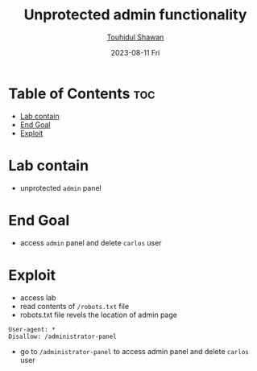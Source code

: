 #+TITLE: Unprotected admin functionality
#+AUTHOR: [[https://github.com/touhidulshawan][Touhidul Shawan]]
#+DESCRIPTION: Access Control Lab from portswigger 
#+DATE: 2023-08-11 Fri
#+OPTIONS: toc:2

* Table of Contents :toc:
- [[#lab-contain][Lab contain]]
- [[#end-goal][End Goal]]
- [[#exploit][Exploit]]

* Lab contain
+ unprotected =admin= panel
* End Goal
- access =admin= panel and delete =carlos= user
* Exploit
+ access lab
+ read contents of =/robots.txt=  file
+ robots.txt file revels the location of admin page
#+begin_src 
User-agent: *
Disallow: /administrator-panel
#+end_src
+ go to =/administrator-panel= to access admin panel and delete =carlos= user
